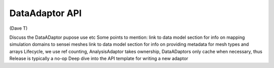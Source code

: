 DataAdaptor API
===============
(Dave T)

Discuss the DataADaptor pupose use etc
Some points to mention:
link to data model section for info on mapping simulation domains to sensei meshes
link to data model section for info on providing metadata for mesh types and arrays
Lifecycle, we use ref counting, AnalysisAdaptor takes ownership, DataADaptors only cache when necessary, thus Release is typically a no-op
Deep dive into the API
template for writing a new adaptor

